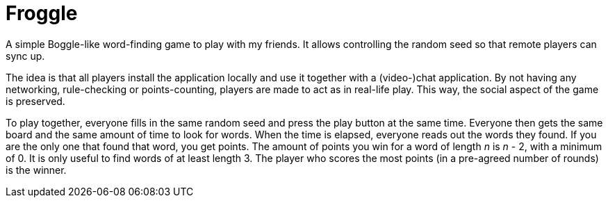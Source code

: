 = Froggle

A simple Boggle-like word-finding game to play with my friends.
It allows controlling the random seed so that remote players can sync up.

The idea is that all players install the application locally and use it together with a (video-)chat application.
By not having any networking, rule-checking or points-counting, players are made to act as in real-life play.
This way, the social aspect of the game is preserved.

To play together, everyone fills in the same random seed and press the play button at the same time.
Everyone then gets the same board and the same amount of time to look for words.
When the time is elapsed, everyone reads out the words they found.
If you are the only one that found that word, you get points.
The amount of points you win for a word of length _n_ is _n_ - 2, with a minimum of 0.
It is only useful to find words of at least length 3.
The player who scores the most points (in a pre-agreed number of rounds) is the winner.
